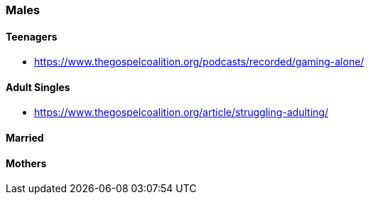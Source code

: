 === Males

==== Teenagers
* https://www.thegospelcoalition.org/podcasts/recorded/gaming-alone/

==== Adult Singles
* https://www.thegospelcoalition.org/article/struggling-adulting/

==== Married

==== Mothers
